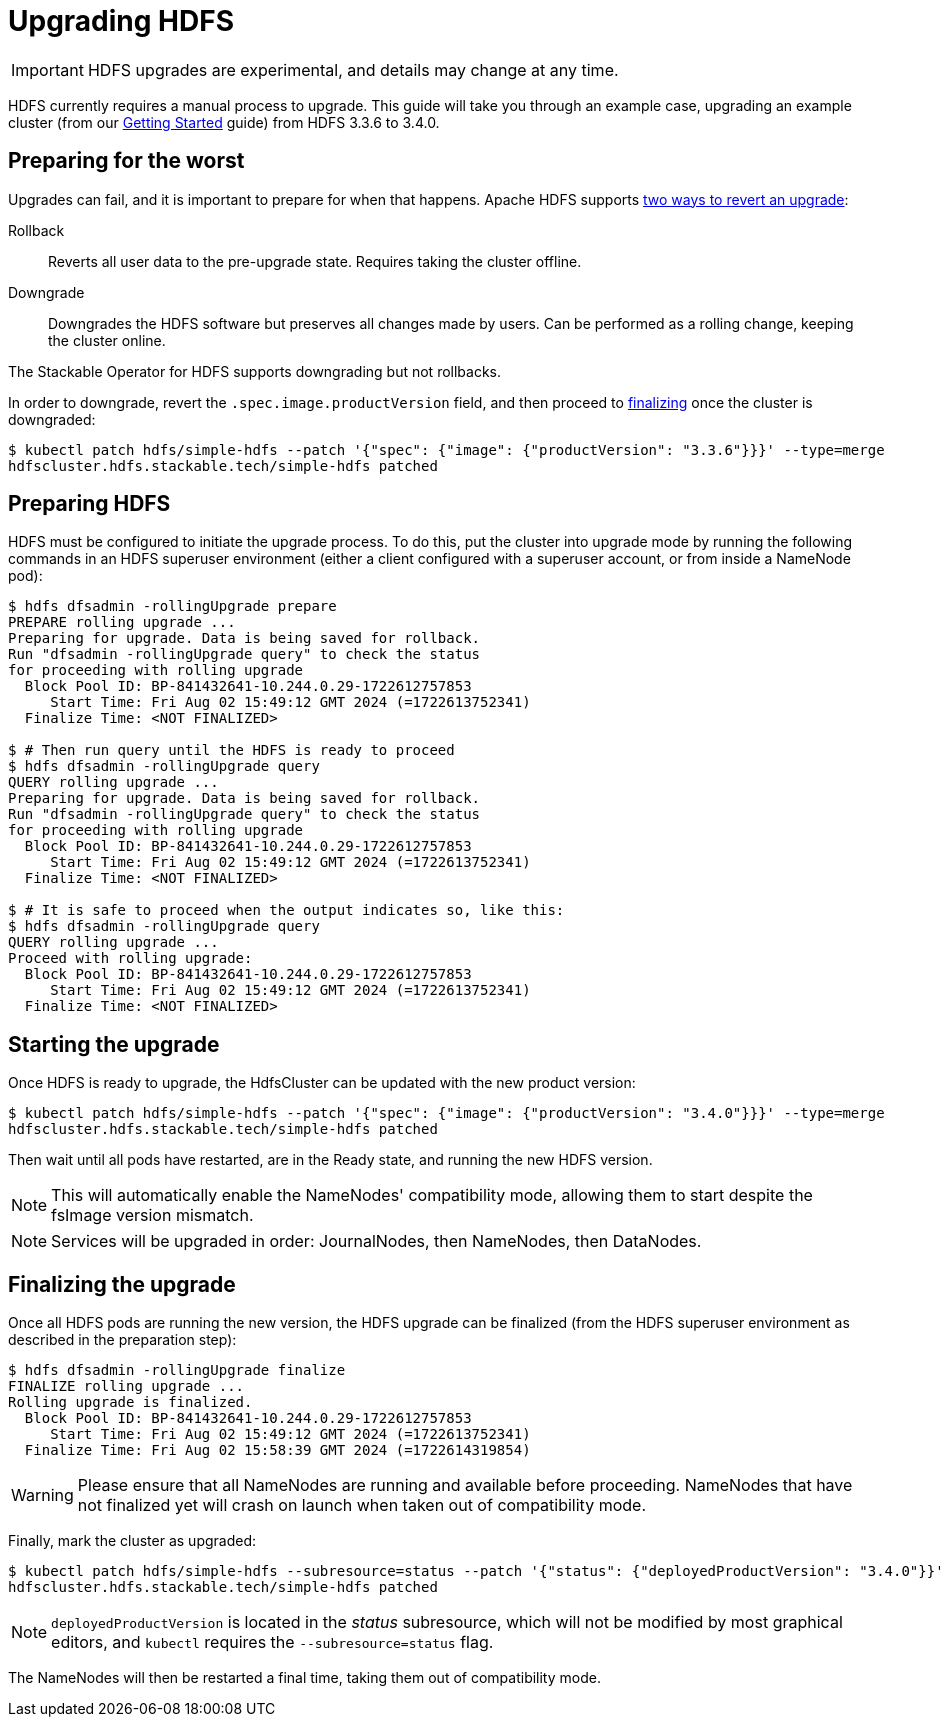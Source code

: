 = Upgrading HDFS
:description: Upgrade HDFS with the Stackable Operator: Prepare, initiate, and finalize upgrades. Rollback and downgrade supported.

IMPORTANT: HDFS upgrades are experimental, and details may change at any time.

HDFS currently requires a manual process to upgrade. This guide will take you through an example case, upgrading an example cluster (from our xref:getting_started/index.adoc[Getting Started] guide) from HDFS 3.3.6 to 3.4.0.

== Preparing for the worst

Upgrades can fail, and it is important to prepare for when that happens.
Apache HDFS supports https://hadoop.apache.org/docs/r3.4.0/hadoop-project-dist/hadoop-hdfs/HdfsRollingUpgrade.html#Downgrade_and_Rollback[two ways to revert an upgrade]:

Rollback:: Reverts all user data to the pre-upgrade state. Requires taking the cluster offline.
Downgrade:: Downgrades the HDFS software but preserves all changes made by users. Can be performed as a rolling change, keeping the cluster online.

The Stackable Operator for HDFS supports downgrading but not rollbacks.

In order to downgrade, revert the `.spec.image.productVersion` field, and then proceed to xref:#finalize[finalizing] once the cluster is downgraded:

[source,shell]
----
$ kubectl patch hdfs/simple-hdfs --patch '{"spec": {"image": {"productVersion": "3.3.6"}}}' --type=merge
hdfscluster.hdfs.stackable.tech/simple-hdfs patched
----

== Preparing HDFS

HDFS must be configured to initiate the upgrade process.
To do this, put the cluster into upgrade mode by running the following commands in an HDFS superuser environment
(either a client configured with a superuser account, or from inside a NameNode pod):

// This could be automated by the operator, but dfsadmin does not have good machine-readable output.
// It *can* be queried over JMX, but we're not so lucky for finalization.

[source,shell]
----
$ hdfs dfsadmin -rollingUpgrade prepare
PREPARE rolling upgrade ...
Preparing for upgrade. Data is being saved for rollback.
Run "dfsadmin -rollingUpgrade query" to check the status
for proceeding with rolling upgrade
  Block Pool ID: BP-841432641-10.244.0.29-1722612757853
     Start Time: Fri Aug 02 15:49:12 GMT 2024 (=1722613752341)
  Finalize Time: <NOT FINALIZED>

$ # Then run query until the HDFS is ready to proceed
$ hdfs dfsadmin -rollingUpgrade query
QUERY rolling upgrade ...
Preparing for upgrade. Data is being saved for rollback.
Run "dfsadmin -rollingUpgrade query" to check the status
for proceeding with rolling upgrade
  Block Pool ID: BP-841432641-10.244.0.29-1722612757853
     Start Time: Fri Aug 02 15:49:12 GMT 2024 (=1722613752341)
  Finalize Time: <NOT FINALIZED>

$ # It is safe to proceed when the output indicates so, like this:
$ hdfs dfsadmin -rollingUpgrade query
QUERY rolling upgrade ...
Proceed with rolling upgrade:
  Block Pool ID: BP-841432641-10.244.0.29-1722612757853
     Start Time: Fri Aug 02 15:49:12 GMT 2024 (=1722613752341)
  Finalize Time: <NOT FINALIZED>
----

== Starting the upgrade

Once HDFS is ready to upgrade, the HdfsCluster can be updated with the new product version:

[source,shell]
----
$ kubectl patch hdfs/simple-hdfs --patch '{"spec": {"image": {"productVersion": "3.4.0"}}}' --type=merge
hdfscluster.hdfs.stackable.tech/simple-hdfs patched
----

Then wait until all pods have restarted, are in the Ready state, and running the new HDFS version.

NOTE: This will automatically enable the NameNodes' compatibility mode, allowing them to start despite the fsImage version mismatch.

NOTE: Services will be upgraded in order: JournalNodes, then NameNodes, then DataNodes.

[#finalize]
== Finalizing the upgrade

Once all HDFS pods are running the new version, the HDFS upgrade can be finalized (from the HDFS superuser environment as described in the preparation step):

[source,shell]
----
$ hdfs dfsadmin -rollingUpgrade finalize
FINALIZE rolling upgrade ...
Rolling upgrade is finalized.
  Block Pool ID: BP-841432641-10.244.0.29-1722612757853
     Start Time: Fri Aug 02 15:49:12 GMT 2024 (=1722613752341)
  Finalize Time: Fri Aug 02 15:58:39 GMT 2024 (=1722614319854)
----

// We can't safely automate this, because finalize is asynchronous and doesn't tell us whether all NameNodes have even received the request to finalize.

WARNING: Please ensure that all NameNodes are running and available before proceeding.
NameNodes that have not finalized yet will crash on launch when taken out of compatibility mode.

Finally, mark the cluster as upgraded:

[source,shell]
----
$ kubectl patch hdfs/simple-hdfs --subresource=status --patch '{"status": {"deployedProductVersion": "3.4.0"}}' --type=merge
hdfscluster.hdfs.stackable.tech/simple-hdfs patched
----

NOTE: `deployedProductVersion` is located in the _status_ subresource, which will not be modified by most graphical editors, and `kubectl` requires the `--subresource=status` flag.

The NameNodes will then be restarted a final time, taking them out of compatibility mode.
